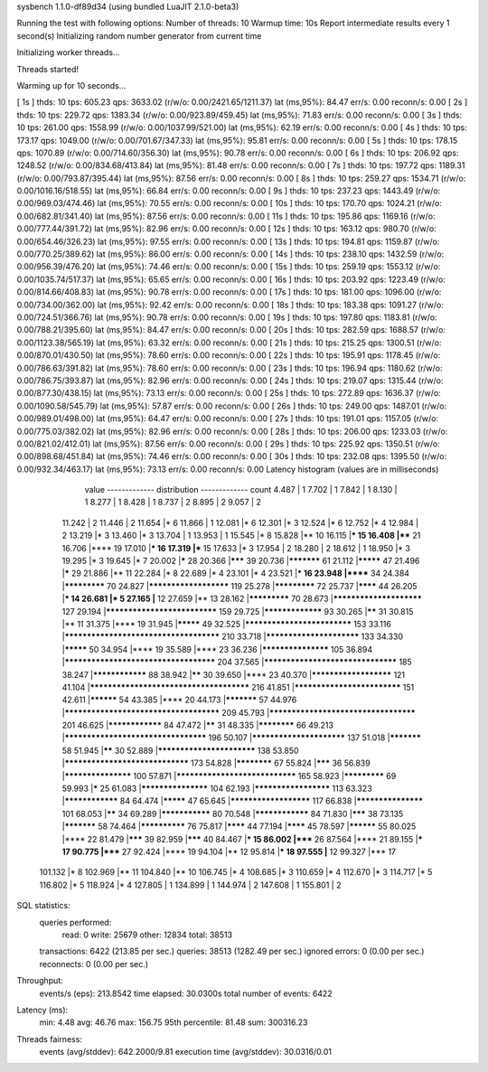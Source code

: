 sysbench 1.1.0-df89d34 (using bundled LuaJIT 2.1.0-beta3)

Running the test with following options:
Number of threads: 10
Warmup time: 10s
Report intermediate results every 1 second(s)
Initializing random number generator from current time


Initializing worker threads...

Threads started!

Warming up for 10 seconds...

[ 1s ] thds: 10 tps: 605.23 qps: 3633.02 (r/w/o: 0.00/2421.65/1211.37) lat (ms,95%): 84.47 err/s: 0.00 reconn/s: 0.00
[ 2s ] thds: 10 tps: 229.72 qps: 1383.34 (r/w/o: 0.00/923.89/459.45) lat (ms,95%): 71.83 err/s: 0.00 reconn/s: 0.00
[ 3s ] thds: 10 tps: 261.00 qps: 1558.99 (r/w/o: 0.00/1037.99/521.00) lat (ms,95%): 62.19 err/s: 0.00 reconn/s: 0.00
[ 4s ] thds: 10 tps: 173.17 qps: 1049.00 (r/w/o: 0.00/701.67/347.33) lat (ms,95%): 95.81 err/s: 0.00 reconn/s: 0.00
[ 5s ] thds: 10 tps: 178.15 qps: 1070.89 (r/w/o: 0.00/714.60/356.30) lat (ms,95%): 90.78 err/s: 0.00 reconn/s: 0.00
[ 6s ] thds: 10 tps: 206.92 qps: 1248.52 (r/w/o: 0.00/834.68/413.84) lat (ms,95%): 81.48 err/s: 0.00 reconn/s: 0.00
[ 7s ] thds: 10 tps: 197.72 qps: 1189.31 (r/w/o: 0.00/793.87/395.44) lat (ms,95%): 87.56 err/s: 0.00 reconn/s: 0.00
[ 8s ] thds: 10 tps: 259.27 qps: 1534.71 (r/w/o: 0.00/1016.16/518.55) lat (ms,95%): 66.84 err/s: 0.00 reconn/s: 0.00
[ 9s ] thds: 10 tps: 237.23 qps: 1443.49 (r/w/o: 0.00/969.03/474.46) lat (ms,95%): 70.55 err/s: 0.00 reconn/s: 0.00
[ 10s ] thds: 10 tps: 170.70 qps: 1024.21 (r/w/o: 0.00/682.81/341.40) lat (ms,95%): 87.56 err/s: 0.00 reconn/s: 0.00
[ 11s ] thds: 10 tps: 195.86 qps: 1169.16 (r/w/o: 0.00/777.44/391.72) lat (ms,95%): 82.96 err/s: 0.00 reconn/s: 0.00
[ 12s ] thds: 10 tps: 163.12 qps: 980.70 (r/w/o: 0.00/654.46/326.23) lat (ms,95%): 97.55 err/s: 0.00 reconn/s: 0.00
[ 13s ] thds: 10 tps: 194.81 qps: 1159.87 (r/w/o: 0.00/770.25/389.62) lat (ms,95%): 86.00 err/s: 0.00 reconn/s: 0.00
[ 14s ] thds: 10 tps: 238.10 qps: 1432.59 (r/w/o: 0.00/956.39/476.20) lat (ms,95%): 74.46 err/s: 0.00 reconn/s: 0.00
[ 15s ] thds: 10 tps: 259.19 qps: 1553.12 (r/w/o: 0.00/1035.74/517.37) lat (ms,95%): 65.65 err/s: 0.00 reconn/s: 0.00
[ 16s ] thds: 10 tps: 203.92 qps: 1223.49 (r/w/o: 0.00/814.66/408.83) lat (ms,95%): 90.78 err/s: 0.00 reconn/s: 0.00
[ 17s ] thds: 10 tps: 181.00 qps: 1096.00 (r/w/o: 0.00/734.00/362.00) lat (ms,95%): 92.42 err/s: 0.00 reconn/s: 0.00
[ 18s ] thds: 10 tps: 183.38 qps: 1091.27 (r/w/o: 0.00/724.51/366.76) lat (ms,95%): 90.78 err/s: 0.00 reconn/s: 0.00
[ 19s ] thds: 10 tps: 197.80 qps: 1183.81 (r/w/o: 0.00/788.21/395.60) lat (ms,95%): 84.47 err/s: 0.00 reconn/s: 0.00
[ 20s ] thds: 10 tps: 282.59 qps: 1688.57 (r/w/o: 0.00/1123.38/565.19) lat (ms,95%): 63.32 err/s: 0.00 reconn/s: 0.00
[ 21s ] thds: 10 tps: 215.25 qps: 1300.51 (r/w/o: 0.00/870.01/430.50) lat (ms,95%): 78.60 err/s: 0.00 reconn/s: 0.00
[ 22s ] thds: 10 tps: 195.91 qps: 1178.45 (r/w/o: 0.00/786.63/391.82) lat (ms,95%): 78.60 err/s: 0.00 reconn/s: 0.00
[ 23s ] thds: 10 tps: 196.94 qps: 1180.62 (r/w/o: 0.00/786.75/393.87) lat (ms,95%): 82.96 err/s: 0.00 reconn/s: 0.00
[ 24s ] thds: 10 tps: 219.07 qps: 1315.44 (r/w/o: 0.00/877.30/438.15) lat (ms,95%): 73.13 err/s: 0.00 reconn/s: 0.00
[ 25s ] thds: 10 tps: 272.89 qps: 1636.37 (r/w/o: 0.00/1090.58/545.79) lat (ms,95%): 57.87 err/s: 0.00 reconn/s: 0.00
[ 26s ] thds: 10 tps: 249.00 qps: 1487.01 (r/w/o: 0.00/989.01/498.00) lat (ms,95%): 64.47 err/s: 0.00 reconn/s: 0.00
[ 27s ] thds: 10 tps: 191.01 qps: 1157.05 (r/w/o: 0.00/775.03/382.02) lat (ms,95%): 82.96 err/s: 0.00 reconn/s: 0.00
[ 28s ] thds: 10 tps: 206.00 qps: 1233.03 (r/w/o: 0.00/821.02/412.01) lat (ms,95%): 87.56 err/s: 0.00 reconn/s: 0.00
[ 29s ] thds: 10 tps: 225.92 qps: 1350.51 (r/w/o: 0.00/898.68/451.84) lat (ms,95%): 74.46 err/s: 0.00 reconn/s: 0.00
[ 30s ] thds: 10 tps: 232.08 qps: 1395.50 (r/w/o: 0.00/932.34/463.17) lat (ms,95%): 73.13 err/s: 0.00 reconn/s: 0.00
Latency histogram (values are in milliseconds)
       value  ------------- distribution ------------- count
       4.487 |                                         1
       7.702 |                                         1
       7.842 |                                         1
       8.130 |                                         1
       8.277 |                                         1
       8.428 |                                         1
       8.737 |                                         2
       8.895 |                                         2
       9.057 |                                         2
      11.242 |                                         2
      11.446 |                                         2
      11.654 |*                                        6
      11.866 |                                         1
      12.081 |*                                        6
      12.301 |*                                        3
      12.524 |*                                        6
      12.752 |*                                        4
      12.984 |                                         2
      13.219 |*                                        3
      13.460 |*                                        3
      13.704 |                                         1
      13.953 |                                         1
      15.545 |*                                        8
      15.828 |**                                       10
      16.115 |***                                      15
      16.408 |****                                     21
      16.706 |****                                     19
      17.010 |***                                      16
      17.319 |***                                      15
      17.633 |*                                        3
      17.954 |                                         2
      18.280 |                                         2
      18.612 |                                         1
      18.950 |*                                        3
      19.295 |*                                        3
      19.645 |*                                        7
      20.002 |*****                                    28
      20.366 |*******                                  39
      20.736 |***********                              61
      21.112 |*********                                47
      21.496 |*****                                    29
      21.886 |**                                       11
      22.284 |*                                        8
      22.689 |*                                        4
      23.101 |*                                        4
      23.521 |***                                      16
      23.948 |******                                   34
      24.384 |*************                            70
      24.827 |**********************                   119
      25.278 |*************                            72
      25.737 |********                                 44
      26.205 |***                                      14
      26.681 |*                                        5
      27.165 |**                                       12
      27.659 |**                                       13
      28.162 |*************                            70
      28.673 |************************                 127
      29.194 |*****************************            159
      29.725 |*****************                        93
      30.265 |******                                   31
      30.815 |**                                       11
      31.375 |****                                     19
      31.945 |*********                                49
      32.525 |****************************             153
      33.116 |***************************************  210
      33.718 |*************************                133
      34.330 |*********                                50
      34.954 |****                                     19
      35.589 |****                                     23
      36.236 |*******************                      105
      36.894 |**************************************   204
      37.565 |**********************************       185
      38.247 |****************                         88
      38.942 |******                                   30
      39.650 |****                                     23
      40.370 |**********************                   121
      41.104 |**************************************** 216
      41.851 |****************************             151
      42.611 |**********                               54
      43.385 |****                                     20
      44.173 |***********                              57
      44.976 |***************************************  209
      45.793 |*************************************    201
      46.625 |****************                         84
      47.472 |******                                   31
      48.335 |************                             66
      49.213 |************************************     196
      50.107 |*************************                137
      51.018 |***********                              58
      51.945 |******                                   30
      52.889 |**************************               138
      53.850 |********************************         173
      54.828 |************                             67
      55.824 |*******                                  36
      56.839 |*******************                      100
      57.871 |*******************************          165
      58.923 |*************                            69
      59.993 |*****                                    25
      61.083 |*******************                      104
      62.193 |*********************                    113
      63.323 |****************                         84
      64.474 |*********                                47
      65.645 |**********************                   117
      66.838 |*******************                      101
      68.053 |******                                   34
      69.289 |***************                          80
      70.548 |****************                         84
      71.830 |*******                                  38
      73.135 |***********                              58
      74.464 |**************                           76
      75.817 |********                                 44
      77.194 |********                                 45
      78.597 |**********                               55
      80.025 |****                                     22
      81.479 |*******                                  39
      82.959 |*******                                  40
      84.467 |***                                      15
      86.002 |*****                                    26
      87.564 |****                                     21
      89.155 |***                                      17
      90.775 |*****                                    27
      92.424 |****                                     19
      94.104 |**                                       12
      95.814 |***                                      18
      97.555 |**                                       12
      99.327 |***                                      17
     101.132 |*                                        8
     102.969 |**                                       11
     104.840 |**                                       10
     106.745 |*                                        4
     108.685 |*                                        3
     110.659 |*                                        4
     112.670 |*                                        3
     114.717 |*                                        5
     116.802 |*                                        5
     118.924 |*                                        4
     127.805 |                                         1
     134.899 |                                         1
     144.974 |                                         2
     147.608 |                                         1
     155.801 |                                         2
 
SQL statistics:
    queries performed:
        read:                            0
        write:                           25679
        other:                           12834
        total:                           38513
    transactions:                        6422   (213.85 per sec.)
    queries:                             38513  (1282.49 per sec.)
    ignored errors:                      0      (0.00 per sec.)
    reconnects:                          0      (0.00 per sec.)

Throughput:
    events/s (eps):                      213.8542
    time elapsed:                        30.0300s
    total number of events:              6422

Latency (ms):
         min:                                    4.48
         avg:                                   46.76
         max:                                  156.75
         95th percentile:                       81.48
         sum:                               300316.23

Threads fairness:
    events (avg/stddev):           642.2000/9.81
    execution time (avg/stddev):   30.0316/0.01

